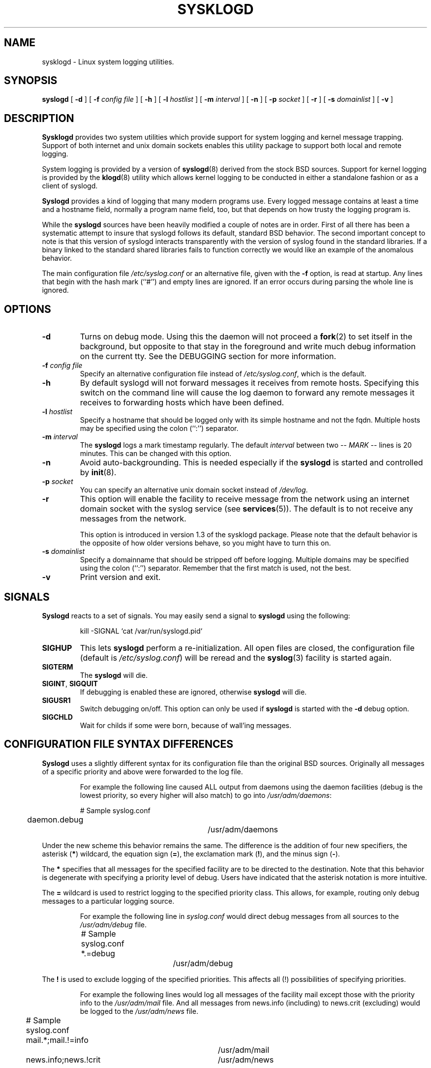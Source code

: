 .\" Copyright 1994 Dr. Greg Wettstein, Enjellic Systems Development.
.\" May be distributed under the GNU General Public License
.\" Sun Aug 30 11:35:55 MET: Martin Schulze: Updates
.\"
.TH SYSKLOGD 8 "13 December 1995" "Version 1.3" "Linux System Administration"
.SH NAME
sysklogd \- Linux system logging utilities.
.SH SYNOPSIS
.B syslogd
.RB [ " \-d " ]
.RB [ " \-f "
.I config file
]
.RB [ " \-h " ] 
.RB [ " \-l "
.I hostlist
]
.RB [ " \-m "
.I interval
] 
.RB [ " \-n " ]
.RB [ " \-p"
.IB socket 
]
.RB [ " \-r " ]
.RB [ " \-s "
.I domainlist
]
.RB [ " \-v " ]
.LP
.SH DESCRIPTION
.B Sysklogd
provides two system utilities which provide support for
system logging and kernel message trapping.  Support of both internet and
unix domain sockets enables this utility package to support both local
and remote logging.

System logging is provided by a version of 
.BR syslogd (8)
derived from the
stock BSD sources.  Support for kernel logging is provided by the
.BR klogd (8)
utility which allows kernel logging to be conducted in either a
standalone fashion or as a client of syslogd.

.B Syslogd
provides a kind of logging that many modern programs use. Every logged
message contains at least a time and a hostname field, normally a
program name field, too, but that depends on how trusty the logging
program is.

While the
.B syslogd
sources have been heavily modified a couple of notes
are in order.  First of all there has been a systematic attempt to
insure that syslogd follows its default, standard BSD behavior.
The second important concept to note is that this version of syslogd
interacts transparently with the version of syslog found in the
standard libraries.  If a binary linked to the standard shared
libraries fails to function correctly we would like an example of the
anomalous behavior.

The main configuration file
.I /etc/syslog.conf
or an alternative file, given with the 
.B "\-f"
option, is read at startup. Any lines that begin with the hash mark
(``#'') and empty lines are ignored. If an error occurs during parsing
the whole line is ignored.

.LP
.SH OPTIONS
.TP
.B "\-d"
Turns on debug mode. Using this the daemon will not proceed a 
.BR fork (2)
to set itself in the background, but opposite to that stay in the
foreground and write much debug information on the current tty. See the
DEBUGGING section for more information.
.TP
.BI "\-f " "config file"
Specify an alternative configuration file instead of
.IR /etc/syslog.conf ","
which is the default.
.TP
.BI "\-h "
By default syslogd will not forward messages it receives from remote hosts.
Specifying this switch on the command line will cause the log daemon to
forward any remote messages it receives to forwarding hosts which have been
defined.
.TP
.BI "\-l " "hostlist"
Specify a hostname that should be logged only with its simple hostname
and not the fqdn. Multiple hosts may be specified using the colon
(``:'') separator.
.TP
.BI "\-m " "interval"
The
.B syslogd
logs a mark timestamp regularly. The default
\fIinterval\fR between two \fI-- MARK --\fR lines is 20 minutes. This
can be changed with this option.
.TP
.B "\-n"
Avoid auto-backgrounding. This is needed especially if the
.B syslogd
is started and controlled by
.BR init (8).
.TP
.BI "\-p " "socket"
You can specify an alternative unix domain socket instead of
.IR /dev/log "."
.TP
.B "\-r"
This option will enable the facility to receive message from the
network using an internet domain socket with the syslog service (see 
.BR services (5)). 
The default is to not receive any messages from the network.

This option is introduced in version 1.3 of the sysklogd
package. Please note that the default behavior is the opposite of
how older versions behave, so you might have to turn this on.
.TP
.BI "\-s " "domainlist"
Specify a domainname that should be stripped off before
logging. Multiple domains may be specified using the colon (``:'')
separator. Remember that the first match is used, not the best.
.TP
.B "\-v"
Print version and exit.
.LP
.SH SIGNALS
.B Syslogd
reacts to a set of signals. You may easily send a signal to
.B syslogd
using the following:
.IP
.nf
kill -SIGNAL `cat /var/run/syslogd.pid`
.fi
.PP
.TP
.B SIGHUP
This lets
.B syslogd
perform a re-initialization. All open files are closed, the
configuration file (default is 
.IR /etc/syslog.conf ")"
will be reread and the
.BR syslog (3)
facility is started again.
.TP
.B SIGTERM
The
.B syslogd
will die.
.TP
.BR SIGINT ", " SIGQUIT
If debugging is enabled these are ignored, otherwise 
.B syslogd
will die.
.TP
.B SIGUSR1
Switch debugging on/off. This option can only be used if
.B syslogd
is started with the
.B "\-d"
debug option.
.TP
.B SIGCHLD
Wait for childs if some were born, because of wall'ing messages.
.LP
.SH CONFIGURATION FILE SYNTAX DIFFERENCES
.B Syslogd
uses a slightly different syntax for its configuration file than
the original BSD sources. Originally all messages of a specific priority
and above were forwarded to the log file.
.IP
For example the following line caused ALL output from daemons using
the daemon facilities (debug is the lowest priority, so every higher
will also match) to go into 
.IR /usr/adm/daemons :
.IP
.nf
	# Sample syslog.conf
	daemon.debug			/usr/adm/daemons
.fi
.PP
Under the new scheme this behavior remains the same.  The difference
is the addition of four new specifiers, the asterisk (\fB*\fR)
wildcard, the equation sign (\fB=\fR), the exclamation mark
(\fB!\fR), and the minus sign (\fB-\fR).

The \fB*\fR specifies that all messages for the
specified facility are to be directed to the destination.  Note that
this behavior is degenerate with specifying a priority level of debug.
Users have indicated that the asterisk notation is more intuitive.

The \fB=\fR wildcard is used to restrict logging to the specified priority
class.  This allows, for example, routing only debug messages to a
particular logging source.
.IP
For example the following line in
.I syslog.conf
would direct debug messages from all sources to the
.I /usr/adm/debug
file.
.IP
.nf
	# Sample syslog.conf
	*.=debug			/usr/adm/debug
.fi
.PP
.\" The \fB!\fR as the first character of a priority inverts the above
.\" mentioned interpretation.
The \fB!\fR is used to exclude logging of the specified
priorities. This affects all (!) possibilities of specifying priorities.
.IP
For example the following lines would log all messages of the facility
mail except those with the priority info to the
.I /usr/adm/mail 
file. And all messages from news.info (including) to news.crit
(excluding) would be logged to the
.I /usr/adm/news
file.
.IP
.nf
	# Sample syslog.conf
	mail.*;mail.!=info		/usr/adm/mail
	news.info;news.!crit	/usr/adm/news
.fi
.PP
You may use it intuitively as an exception specifier. The above
mentioned interpretation is simply inverted. Doing that you may use

.nf
	mail.none
.fi
or
.nf
	mail.!*
.fi
or
.nf
	mail.!debug
.fi

to skip every message that comes with a mail facility. There is much
room to play with it. :-)

The \fB-\fR may only be used to prefix a filename if you want to omit
sync'ing the file after every write to it.

This may take some acclimatization for those individuals used to the
pure BSD behavior but testers have indicated that this syntax is
somewhat more flexible than the BSD behavior.  Note that these changes
should not affect standard
.BR syslog.conf (5)
files.  You must specifically
modify the configuration files to obtain the enhanced behavior.
.LP
.SH SUPPORT FOR REMOTE LOGGING
These modifications provide network support to the syslogd facility.
Network support means that messages can be forwarded from one node
running syslogd to another node running syslogd where they will be
actually logged to a disk file.

To enable this you have to specify the
.B "\-r"
option on the command line. The default behavior is that
.B syslogd
won't listen to the network.

The strategy is to have syslogd listen on a unix domain socket for
locally generated log messages.  This behavior will allow syslogd to
inter-operate with the syslog found in the standard C library.  At the
same time syslogd listens on the standard syslog port for messages
forwarded from other hosts. To have this work correctly the
.BR services (5)
files (typically found in
.IR /etc )
must have the following
entry:
.IP
.nf
	syslog          514/udp
.fi
.PP
If this entry is missing
.B syslogd
neither can receive remote messages nor send them, because the UDP
port cant be opened. Instead 
.B syslogd
will die immediately, blowing out an error message.

To cause messages to be forwarded to another host replace
the normal file line in the
.I syslog.conf
file with the name of the host to which the messages is to be sent
prepended with an @.
.IP
For example, to forward
.B ALL
messages to a remote host use the
following
.I syslog.conf
entry:
.IP
.nf
	# Sample syslogd configuration file to
	# messages to a remote host forward all.
	*.*			@hostname
.fi

To forward all \fBkernel\fP messages to a remote host the
configuration file would be as follows:
.IP
.nf
	# Sample configuration file to forward all kernel
	# messages to a remote host.
	kern.*		@hostname
.fi
.PP

If the remote hostname cannot be resolved at startup, because the
name-server might not be accessible (it may be started after syslogd)
you don't have to worry.
.B Syslogd
will retry to resolve the name ten times and then complain. Another
possibility to avoid this is to place the hostname in
.IR /etc/hosts .

With normal
.BR syslogd s
you would get syslog-loops if you send out messages that were received
from a remote host to the same host (or more complicated to a third
host that sends it back to the first one, and so on). In my domain
(Infodrom Oldenburg) we accidently got one and our disks filled up
with the same single message. :-(

To avoid this in further times no messages that were received from a
remote host are sent out to another (or the same) remote host
anymore. If there are scenarios where this doesn't make sense, please
drop me (Joey) a line.

If the remote host is located in the same domain as the host, 
.B syslogd
is running on, only the simple hostname will be logged instead of
the whole fqdn.

In a local network you may provide a central log server to have all
the important information kept on one machine. If the network consists
of different domains you don't have to complain about logging fully
qualified names instead of simple hostnames. You may want to use the
strip-domain feature
.B \-s
of this server. You can tell the
.B syslogd
to strip off several domains other than the one the server is located
in and only log simple hostnames.

Using the
.B \-l
option there's also a possibility to define single hosts as local
machines. This, too, results in logging only their simple hostnames
and not the fqdns.

The UDP socket used to forward messages to remote hosts or to receive
messages from them is only opened when it is needed.  In releases
prior to 1.3-23 it was opened every time but not opened for reading or
forwarding respectively.

.SH OUTPUT TO NAMED PIPES (FIFOs)
This version of syslogd has support for logging output to named pipes
(fifos).  A fifo or named pipe can be used as a destination for log
messages by prepending a pipy symbol (``|'') to the name of the
file. This is handy for debugging. Note that the fifo must be created
with the mkfifo command before syslogd is started.
.IP
The following configuration file routes debug messages from the
kernel to a fifo:
.IP
.nf
	# Sample configuration to route kernel debugging
	# messages ONLY to /usr/adm/debug which is a
	# named pipe.
	kern.=debug			|/usr/adm/debug
.fi
.LP
.SH INSTALLATION CONCERNS
There is probably one important consideration when installing this
version of syslogd.  This version of syslogd is dependent on proper
formatting of messages by the syslog function.  The functioning of the
syslog function in the shared libraries changed somewhere in the
region of libc.so.4.[2-4].n.  The specific change was to
null-terminate the message before transmitting it to the 
.I /dev/log
socket.  Proper functioning of this version of syslogd is dependent on
null-termination of the message.

This problem will typically manifest itself if old statically linked
binaries are being used on the system.  Binaries using old versions of
the syslog function will cause empty lines to be logged followed by
the message with the first character in the message removed.
Relinking these binaries to newer versions of the shared libraries
will correct this problem.

Both the
.BR syslogd "(8) and the " klogd (8)
can either be run from
.BR init (8)
or started as part of the rc.*
sequence. If it is started from init the option \fI\-n\fR must be set,
otherwise you'll get tons of syslog daemons started. This is because 
.BR init (8)
depends on the process ID.
.LP
.SH SECURITY THREATS
There is the potential for the syslogd daemon to be
used as a conduit for a denial of service attack.  Thanks go to John
Morrison (jmorriso@rflab.ee.ubc.ca) for alerting me to this potential.
A rogue program(mer) could very easily flood the syslogd daemon with
syslog messages resulting in the log files consuming all the remaining
space on the filesystem.  Activating logging over the inet domain
sockets will of course expose a system to risks outside of programs or
individuals on the local machine.

There are a number of methods of protecting a machine:
.IP 1.
Implement kernel firewalling to limit which hosts or networks have
access to the 514/UDP socket.
.IP 2.
Logging can be directed to an isolated or non-root filesystem which,
if filled, will not impair the machine.
.IP 3.
The ext2 filesystem can be used which can be configured to limit a
certain percentage of a filesystem to usage by root only.  \fBNOTE\fP
that this will require syslogd to be run as a non-root process.
\fBALSO NOTE\fP that this will prevent usage of remote logging since
syslogd will be unable to bind to the 514/UDP socket.
.IP 4.
Disabling inet domain sockets will limit risk to the local machine.
.IP 5.
Use step 4 and if the problem persists and is not secondary to a rogue
program/daemon get a 3.5 ft (approx. 1 meter) length of sucker rod*
and have a chat with the user in question.

Sucker rod def. \(em 3/4, 7/8 or 1in. hardened steel rod, male
threaded on each end.  Primary use in the oil industry in Western
North Dakota and other locations to pump 'suck' oil from oil wells.
Secondary uses are for the construction of cattle feed lots and for
dealing with the occasional recalcitrant or belligerent individual.
.LP
.SH DEBUGGING
When debugging is turned on using
.B "\-d"
option then
.B syslogd
will be very verbose by writing much of what it does on stdout. Whenever
the configuration file is reread and re-parsed you'll see a tabular,
corresponding to the internal data structure. This tabular consists of
four fields:
.TP
.I number
This field contains a serial number starting by zero. This number
represents the position in the internal data structure (i.e. the
array). If one number is left out then there might be an error in the
corresponding line in
.IR /etc/syslog.conf .
.TP
.I pattern
This field is tricky and represents the internal structure
exactly. Every column stands for a facility (refer to
.BR syslog (3)).
As you can see, there are still some facilities left free for former
use, only the left most are used. Every field in a column represents
the priorities (refer to
.BR syslog (3)).
.TP
.I action
This field describes the particular action that takes place whenever a
message is received that matches the pattern. Refer to the
.BR syslog.conf (5)
manpage for all possible actions.
.TP
.I arguments
This field shows additional arguments to the actions in the last
field. For file-logging this is the filename for the logfile; for
user-logging this is a list of users; for remote logging this is the
hostname of the machine to log to; for console-logging this is the
used console; for tty-logging this is the specified tty; wall has no
additional arguments.
.SH FILES
.PD 0
.TP
.I /etc/syslog.conf
Configuration file for
.BR syslogd .
See
.BR syslog.conf (5)
for exact information.
.TP
.I /dev/log
The Unix domain socket to from where local syslog messages are read.
.TP
.I /var/run/syslogd.pid
The file containing the process id of 
.BR syslogd .
.PD
.SH BUGS
If an error occurs in one line the whole rule is ignored.

.B Syslogd
doesn't change the filemode of opened logfiles at any stage of
process. If a file is created it is world readable. If you want to
avoid this, you have to create it and change permissions on your own.
This could be done in combination with rotating logfiles using the 
.BR savelog (8)
program that is shipped in the 
.B smail
3.x distribution. Remember that it might be a security hole if
everybody is able to read auth.* messages as these might contain
passwords.
.LP
.SH SEE ALSO
.BR syslog.conf (5),
.BR klogd (8),
.BR logger (1),
.BR syslog (2),
.BR syslog (3),
.BR services (5),
.BR savelog (8)
.LP
.SH COLLABORATORS
.B Syslogd
is taken from BSD sources, Greg Wettstein (greg@wind.rmcc.com)
performed the port to Linux, Martin Schulze (joey@linux.de)
fixed some bugs and added several new features.
.B Klogd 
was originally written by Steve Lord (lord@cray.com), Greg Wettstein
made major improvements.

.PD 0
.TP
Dr. Greg Wettstein
.TP
Enjellic Systems Development
.TP
Oncology Research Division Computing Facility
.TP
Roger Maris Cancer Center
.TP
Fargo, ND
.TP
greg@wind.rmcc.com

.TP
Stephen Tweedie
.TP
Department of Computer Science
.TP
Edinburgh University, Scotland
.TP
sct@dcs.ed.ac.uk

.TP
Juha Virtanen
.TP
jiivee@hut.fi

.TP
Shane Alderton
.TP
shane@ion.apana.org.au

.TP
Martin Schulze
.TP
Infodrom Oldenburg
.TP
joey@linux.de
.PD
.zZ
